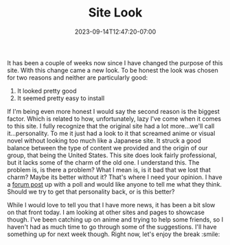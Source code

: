 #+TITLE: Site Look
#+DATE: 2023-09-14T12:47:20-07:00
#+DRAFT: false
#+DESCRIPTION:
#+TAGS[]: news site
#+KEYWORDS[]:
#+SLUG:
#+SUMMARY: It has been a couple of weeks now since I have changed the purpose of this site. With this change came a new look. To be honest the look was chosen for two reasons and neither are particularly good; a) It looked pretty good, and b) it seemed easy to install

It has been a couple of weeks now since I have changed the purpose of this site. With this change came a new look. To be honest the look was chosen for two reasons and neither are particularly good:
1. It looked pretty good
2. It seemed pretty easy to install

If I'm being even more honest I would say the second reason is the biggest factor. Which is related to how, unfortunately, lazy I've come when it comes to this site. I fully recognize that the original site had a lot more...we'll call it...personality. To me it just had a look to it that screamed anime or visual novel without looking too much like a Japanese site. It struck a good balance between the type of content we provided and the origin of our group, that being the United States. This site does look fairly professional, but it lacks some of the charm of the old one. I understand this. The problem is, is there a problem? What I mean is, is it bad that we lost that charm? Maybe its better without it? That's where I need your opinion. I have a [[https://forums.onigirionegai.info/viewtopic.php?t=28][forum post]] up with a poll and would like anyone to tell me what they think. Should we try to get that personality back, or is this better?

While I would love to tell you that I have more news, it has been a bit slow on that front today. I am looking at other sites and pages to showcase though. I've been catching up on anime and trying to help some friends, so I haven't had as much time to go through some of the suggestions. I'll have something up for next week though. Right now, let's enjoy the break :smile:
